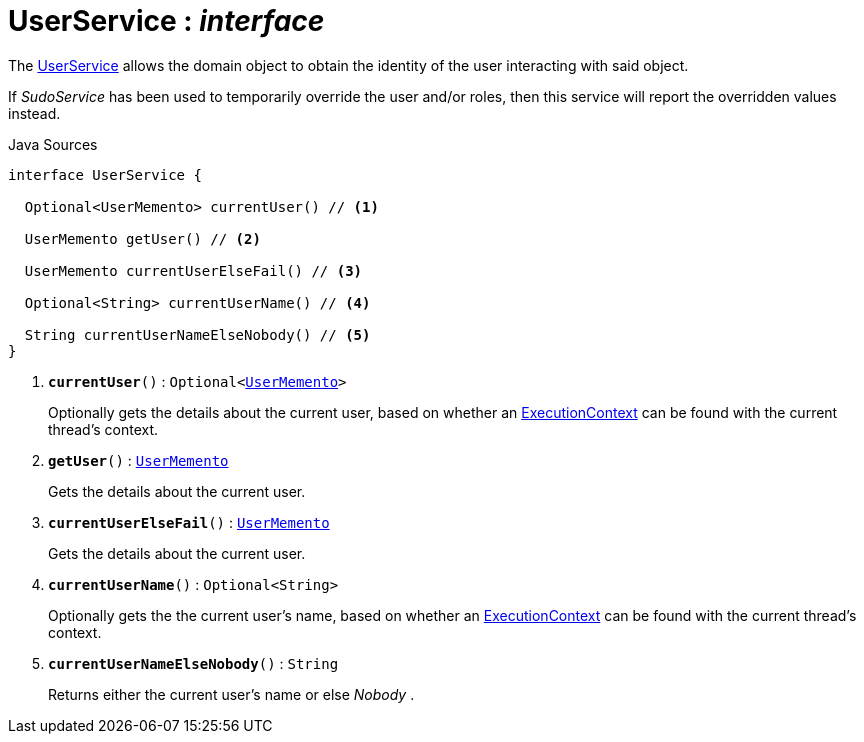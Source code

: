 = UserService : _interface_
:Notice: Licensed to the Apache Software Foundation (ASF) under one or more contributor license agreements. See the NOTICE file distributed with this work for additional information regarding copyright ownership. The ASF licenses this file to you under the Apache License, Version 2.0 (the "License"); you may not use this file except in compliance with the License. You may obtain a copy of the License at. http://www.apache.org/licenses/LICENSE-2.0 . Unless required by applicable law or agreed to in writing, software distributed under the License is distributed on an "AS IS" BASIS, WITHOUT WARRANTIES OR  CONDITIONS OF ANY KIND, either express or implied. See the License for the specific language governing permissions and limitations under the License.

The xref:system:generated:index/applib/services/user/UserService.adoc[UserService] allows the domain object to obtain the identity of the user interacting with said object.

If _SudoService_ has been used to temporarily override the user and/or roles, then this service will report the overridden values instead.

.Java Sources
[source,java]
----
interface UserService {

  Optional<UserMemento> currentUser() // <.>

  UserMemento getUser() // <.>

  UserMemento currentUserElseFail() // <.>

  Optional<String> currentUserName() // <.>

  String currentUserNameElseNobody() // <.>
}
----

<.> `[teal]#*currentUser*#()` : `Optional<xref:system:generated:index/applib/services/user/UserMemento.adoc[UserMemento]>`
+
--
Optionally gets the details about the current user, based on whether an xref:system:generated:index/applib/services/iactn/ExecutionContext.adoc[ExecutionContext] can be found with the current thread's context.
--
<.> `[teal]#*getUser*#()` : `xref:system:generated:index/applib/services/user/UserMemento.adoc[UserMemento]`
+
--
Gets the details about the current user.
--
<.> `[teal]#*currentUserElseFail*#()` : `xref:system:generated:index/applib/services/user/UserMemento.adoc[UserMemento]`
+
--
Gets the details about the current user.
--
<.> `[teal]#*currentUserName*#()` : `Optional<String>`
+
--
Optionally gets the the current user's name, based on whether an xref:system:generated:index/applib/services/iactn/ExecutionContext.adoc[ExecutionContext] can be found with the current thread's context.
--
<.> `[teal]#*currentUserNameElseNobody*#()` : `String`
+
--
Returns either the current user's name or else _Nobody_ .
--

